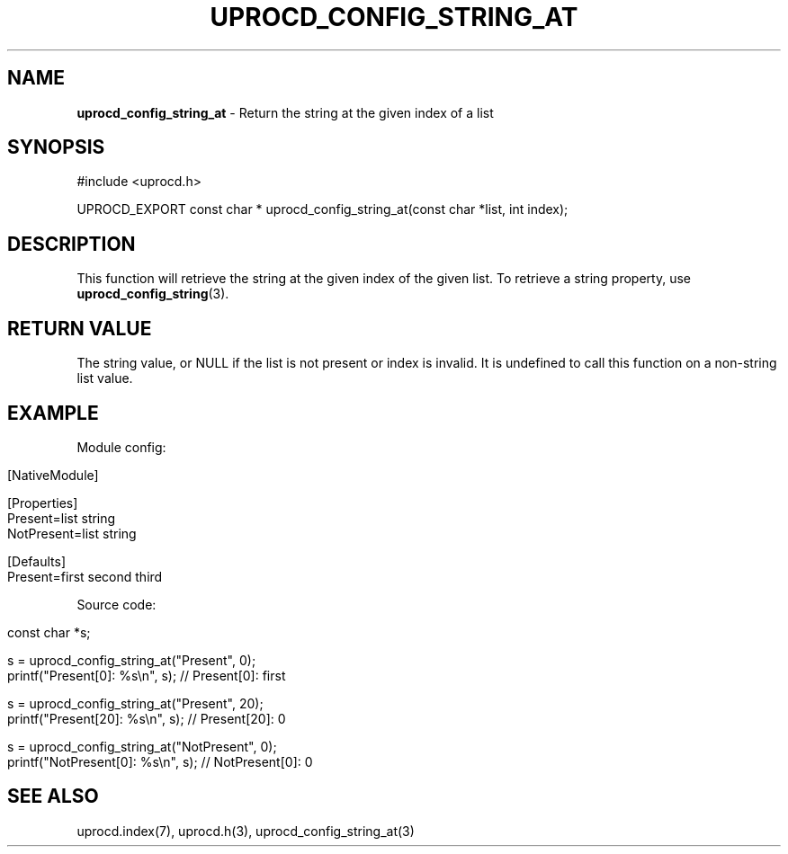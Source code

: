 .\" generated with Ronn/v0.7.3
.\" http://github.com/rtomayko/ronn/tree/0.7.3
.
.TH "UPROCD_CONFIG_STRING_AT" "3" "January 2018" "" ""
.
.SH "NAME"
\fBuprocd_config_string_at\fR \- Return the string at the given index of a list
.
.SH "SYNOPSIS"
.
.nf

#include <uprocd\.h>

UPROCD_EXPORT const char * uprocd_config_string_at(const char *list, int index);
.
.fi
.
.SH "DESCRIPTION"
This function will retrieve the string at the given index of the given list\. To retrieve a string property, use \fBuprocd_config_string\fR(3)\.
.
.SH "RETURN VALUE"
The string value, or NULL if the list is not present or index is invalid\. It is undefined to call this function on a non\-string list value\.
.
.SH "EXAMPLE"
Module config:
.
.IP "" 4
.
.nf

[NativeModule]

[Properties]
Present=list string
NotPresent=list string

[Defaults]
Present=first second third
.
.fi
.
.IP "" 0
.
.P
Source code:
.
.IP "" 4
.
.nf

const char *s;

s = uprocd_config_string_at("Present", 0);
printf("Present[0]: %s\en", s); // Present[0]: first

s = uprocd_config_string_at("Present", 20);
printf("Present[20]: %s\en", s); // Present[20]: 0

s = uprocd_config_string_at("NotPresent", 0);
printf("NotPresent[0]: %s\en", s); // NotPresent[0]: 0
.
.fi
.
.IP "" 0
.
.SH "SEE ALSO"
uprocd\.index(7), uprocd\.h(3), uprocd_config_string_at(3)
